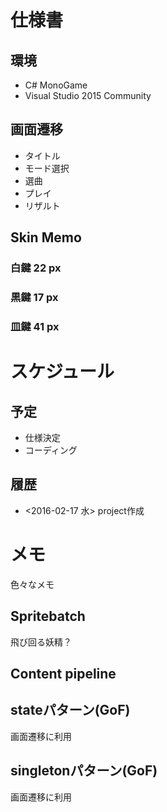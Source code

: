 * 仕様書
** 環境
- C# MonoGame
- Visual Studio 2015 Community
** 画面遷移
- タイトル
- モード選択
- 選曲
- プレイ
- リザルト
** Skin Memo
*** 白鍵 22 px
*** 黒鍵 17 px
*** 皿鍵 41 px
* スケジュール
** 予定
- 仕様決定
- コーディング
** 履歴
- <2016-02-17 水> project作成
* メモ
色々なメモ
** Spritebatch
飛び回る妖精？
** Content pipeline
** stateパターン(GoF)
画面遷移に利用
** singletonパターン(GoF)
画面遷移に利用
